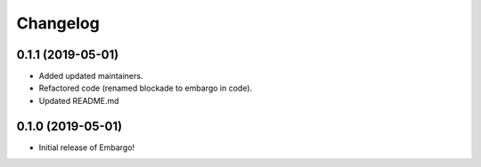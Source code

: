Changelog
=========

0.1.1 (2019-05-01)
------------------

- Added updated maintainers.
- Refactored code (renamed blockade to embargo in code).
- Updated README.md

0.1.0 (2019-05-01)
------------------

- Initial release of Embargo!
